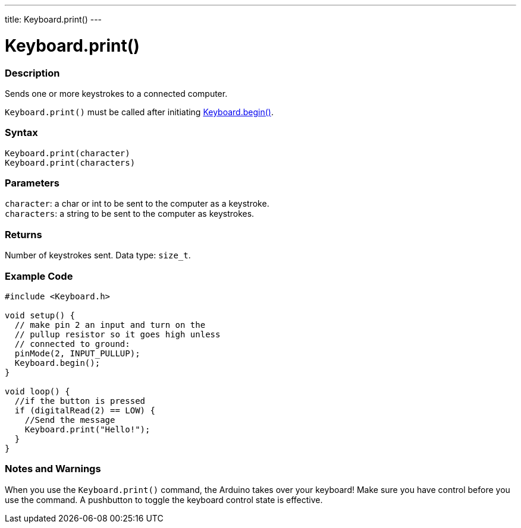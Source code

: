 ---
title: Keyboard.print()
---




= Keyboard.print()


// OVERVIEW SECTION STARTS
[#overview]
--

[float]
=== Description
Sends one or more keystrokes to a connected computer.

`Keyboard.print()` must be called after initiating link:../keyboardbegin[Keyboard.begin()].
[%hardbreaks]


[float]
=== Syntax
`Keyboard.print(character)` +
`Keyboard.print(characters)`


[float]
=== Parameters
`character`: a char or int to be sent to the computer as a keystroke. +
`characters`: a string to be sent to the computer as keystrokes.


[float]
=== Returns
Number of keystrokes sent. Data type: `size_t`.

--
// OVERVIEW SECTION ENDS




// HOW TO USE SECTION STARTS
[#howtouse]
--

[float]
=== Example Code
// Describe what the example code is all about and add relevant code   ►►►►► THIS SECTION IS MANDATORY ◄◄◄◄◄


[source,arduino]
----
#include <Keyboard.h>

void setup() {
  // make pin 2 an input and turn on the
  // pullup resistor so it goes high unless
  // connected to ground:
  pinMode(2, INPUT_PULLUP);
  Keyboard.begin();
}

void loop() {
  //if the button is pressed
  if (digitalRead(2) == LOW) {
    //Send the message
    Keyboard.print("Hello!");
  }
}
----
[%hardbreaks]

[float]
=== Notes and Warnings
When you use the `Keyboard.print()` command, the Arduino takes over your keyboard! Make sure you have control before you use the command. A pushbutton to toggle the keyboard control state is effective.

--
// HOW TO USE SECTION ENDS
